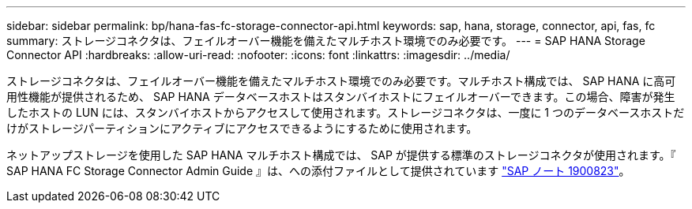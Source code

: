 ---
sidebar: sidebar 
permalink: bp/hana-fas-fc-storage-connector-api.html 
keywords: sap, hana, storage, connector, api, fas, fc 
summary: ストレージコネクタは、フェイルオーバー機能を備えたマルチホスト環境でのみ必要です。 
---
= SAP HANA Storage Connector API
:hardbreaks:
:allow-uri-read: 
:nofooter: 
:icons: font
:linkattrs: 
:imagesdir: ../media/


[role="lead"]
ストレージコネクタは、フェイルオーバー機能を備えたマルチホスト環境でのみ必要です。マルチホスト構成では、 SAP HANA に高可用性機能が提供されるため、 SAP HANA データベースホストはスタンバイホストにフェイルオーバーできます。この場合、障害が発生したホストの LUN には、スタンバイホストからアクセスして使用されます。ストレージコネクタは、一度に 1 つのデータベースホストだけがストレージパーティションにアクティブにアクセスできるようにするために使用されます。

ネットアップストレージを使用した SAP HANA マルチホスト構成では、 SAP が提供する標準のストレージコネクタが使用されます。『 SAP HANA FC Storage Connector Admin Guide 』は、への添付ファイルとして提供されています https://service.sap.com/sap/support/notes/1900823["SAP ノート 1900823"^]。
